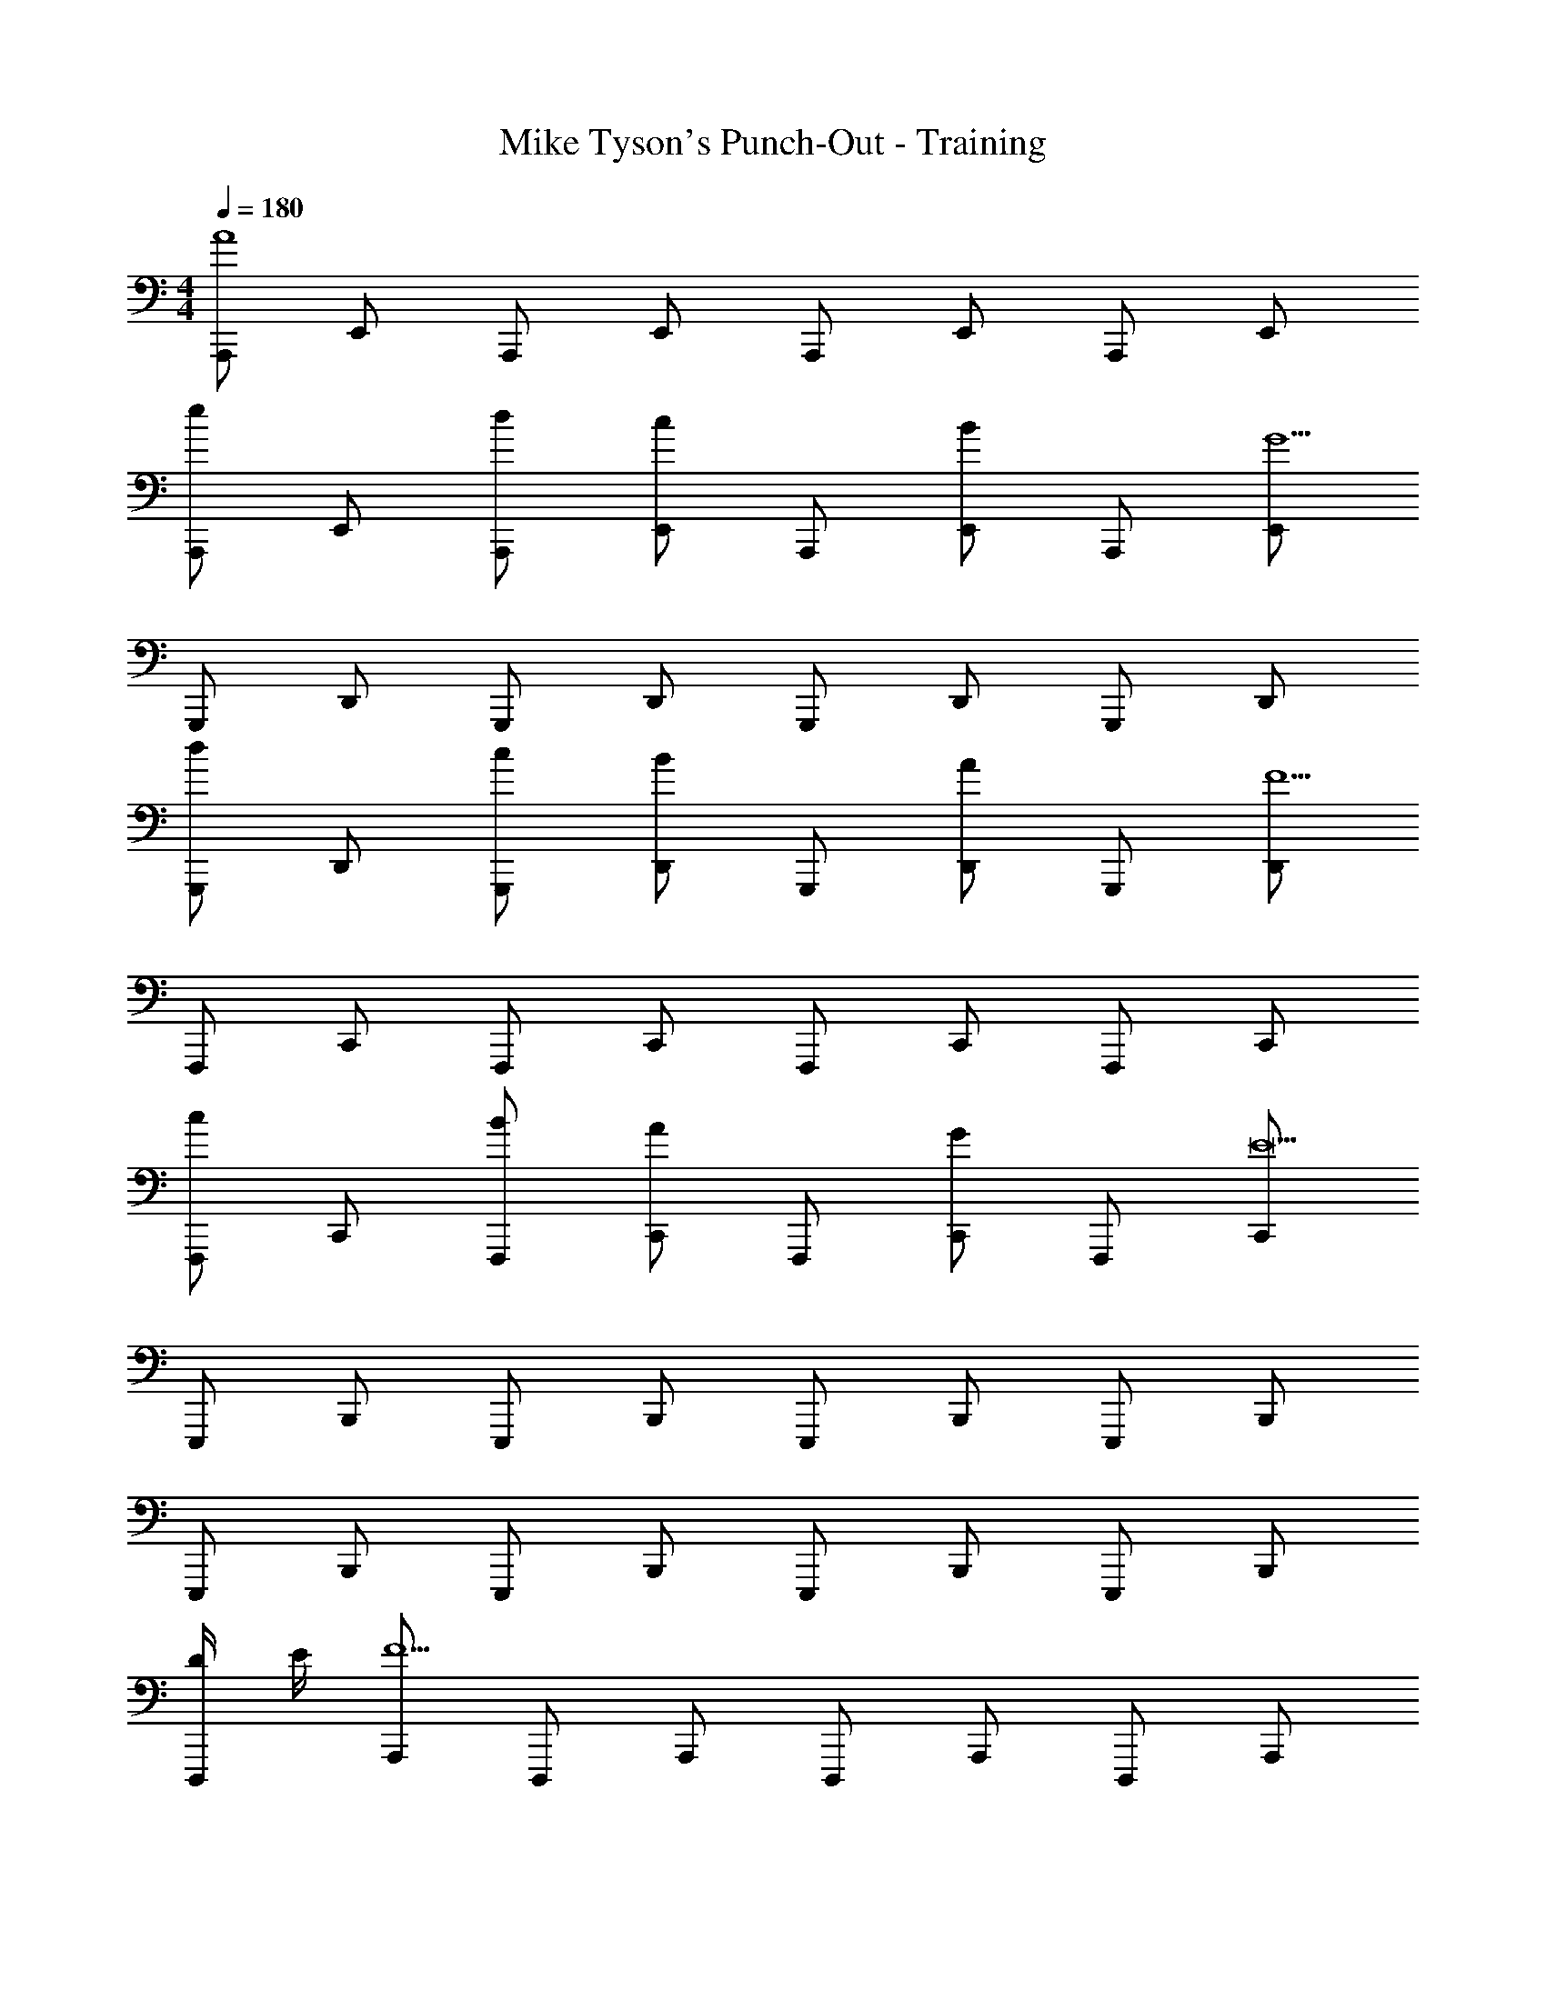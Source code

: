 X: 1
T: Mike Tyson's Punch-Out - Training
Z: ABC Generated by Starbound Composer
L: 1/8
M: 4/4
Q: 1/4=180
K: C
[A,,,A8] E,, A,,, E,, A,,, E,, A,,, E,, 
[A,,,e2] E,, [dA,,,] [E,,c2] A,,, [BE,,] A,,, [E,,G9] 
G,,, D,, G,,, D,, G,,, D,, G,,, D,, 
[G,,,d2] D,, [cG,,,] [D,,B2] G,,, [AD,,] G,,, [D,,F9] 
F,,, C,, F,,, C,, F,,, C,, F,,, C,, 
[F,,,c2] C,, [BF,,,] [C,,A2] F,,, [GC,,] F,,, [C,,E17] 
E,,, B,,, E,,, B,,, E,,, B,,, E,,, B,,, 
E,,, B,,, E,,, B,,, E,,, B,,, E,,, B,,, 
[D/2D,,,] E/2 [A,,,F11] D,,, A,,, D,,, A,,, D,,, A,,, 
D,,, A,,, D,,, A,,, [ED,,,] [DA,,,] D,,, [A,,,E9] 
E,,, B,,, E,,, B,,, E,,, B,,, E,,, B,,, 
[E,,,A3] B,,, E,,, [^GB,,,] E,,, B,,, E,,, B,,, 
[A,,,A5/2] E,, A,,, [E,,A5/2] A,,, E,, [AA,,,] E,, 
A,,, [AE,,] [BA,,,] [cE,,] [A,,,d2] E,, [cA,,,] [BE,,] 
[G,,,=G5/2] D,, G,,, [D,,G5/2] G,,, D,, [GG,,,] D,, 
G,,, [GD,,] [AG,,,] [BD,,] [G,,,c2] D,, [BG,,,] [AD,,] 
[F,,,F5/2] C,, F,,, [C,,F5/2] F,,, C,, [FF,,,] C,, 
F,,, [FC,,] [GF,,,] [AC,,] [F,,,B2] C,, [AF,,,] [GC,,] 
[E,,,E8] B,,, E,,, B,,, E,,, B,,, E,,, B,,, 
[E,,,E2] B,,, [E,,,D2] B,,, [E,,,C2] B,,, [E,,,B,2] B,,, 
[A,,,A8] E,, A,,, E,, A,,, E,, A,,, E,, 
[A,,,e2A2] E,, [dA,,,A] [E,,c2A2] A,,, [BE,,] A,,, [E,,G9] 
G,,, D,, G,,, D,, G,,, D,, G,,, D,, 
[G,,,d2G2] D,, [cG,,,G] [D,,B2G2] G,,, [AD,,] G,,, [D,,F9] 
F,,, C,, F,,, C,, F,,, C,, F,,, C,, 
[F,,,c2F2] C,, [BF,,,F] [C,,A2F2] F,,, [GC,,F] F,,, [C,,E17] 
E,,, B,,, E,,, B,,, E,,, B,,, E,,, B,,, 
E,,, B,,, E,,, B,,, E,,, B,,, E,,, B,,, 
[D/2D,,,] E/2 [A,,,F11] D,,, A,,, D,,, A,,, D,,, A,,, 
D,,, A,,, D,,, A,,, [ED,,,] [DA,,,] D,,, [A,,,E9] 
E,,, B,,, E,,, B,,, E,,, B,,, E,,, B,,, 
[E,,,A3] B,,, E,,, [^GB,,,] E,,, B,,, E,,, B,,, 
[A,,,A5/2E5/2] E,, A,,, [E,,A5/2E5/2] A,,, E,, [AA,,,E] E,, 
A,,, [AE,,] [BA,,,] [cE,,] [A,,,d2] E,, [cA,,,] [BE,,] 
[G,,,=G5/2D5/2] D,, G,,, [D,,G5/2D5/2] G,,, D,, [GG,,,D] D,, 
G,,, [GD,,] [AG,,,] [BD,,] [G,,,c2] D,, [BG,,,] [AD,,] 
[F,,,F5/2C5/2] C,, F,,, [C,,F5/2C5/2] F,,, C,, [FF,,,C] C,, 
F,,, [FC,,] [GF,,,] [AC,,] [F,,,B2] C,, [AF,,,] [GC,,] 
[E,,,E8B,8] B,,, E,,, B,,, E,,, B,,, E,,, B,,, 
[E,,,E2B,2] B,,, [E,,,D2] B,,, [E,,,C2] B,,, [E,,,B,2] B,,, 
